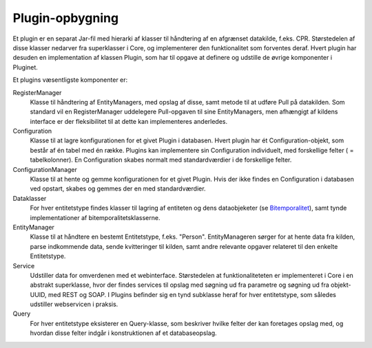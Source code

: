 Plugin-opbygning
----------------

Et plugin er en separat Jar-fil med hierarki af klasser til håndtering af en afgrænset datakilde, f.eks. CPR. Størstedelen af disse klasser nedarver fra superklasser i Core, og implementerer den funktionalitet som forventes deraf. Hvert plugin har desuden en implementation af klassen Plugin, som har til opgave at definere og udstille de øvrige komponenter i Pluginet.

Et plugins væsentligste komponenter er:

RegisterManager
  Klasse til håndtering af EntityManagers, med opslag af disse, samt metode til at udføre Pull på datakilden. Som standard vil en RegisterManager uddelegere Pull-opgaven til sine EntityManagers, men afhængigt af kildens interface er der fleksibilitet til at dette kan implementeres anderledes.

Configuration
  Klasse til at lagre konfigurationen for et givet Plugin i databasen. Hvert plugin har ét Configuration-objekt, som består af én tabel med én række. Plugins kan implementere sin Configuration individuelt, med forskellige felter ( = tabelkolonner). En Configuration skabes normalt med standardværdier i de forskellige felter.

ConfigurationManager
  Klasse til at hente og gemme konfigurationen for et givet Plugin. Hvis der ikke findes en Configuration i databasen ved opstart, skabes og gemmes der en med standardværdier.

Dataklasser
  For hver entitetstype findes klasser til lagring af entiteten og dens dataobjeketer (se `Bitemporalitet <bitemporality.rst>`_), samt tynde implementationer af bitemporalitetsklasserne.

EntityManager
  Klasse til at håndtere en bestemt Entitetstype, f.eks. "Person". EntityManageren sørger for at hente data fra kilden, parse indkommende data, sende kvitteringer til kilden, samt andre relevante opgaver relateret til den enkelte Entitetstype.

Service
  Udstiller data for omverdenen med et webinterface. Størstedelen at funktionaliteteten er implementeret i Core i en abstrakt superklasse, hvor der findes services til opslag med søgning ud fra parametre og søgning ud fra objekt-UUID, med REST og SOAP. I Plugins befinder sig en tynd subklasse heraf for hver entitetstype, som således udstiller webservicen i praksis.

Query
  For hver entitetstype eksisterer en Query-klasse, som beskriver hvilke felter der kan foretages opslag med, og hvordan disse felter indgår i konstruktionen af et databaseopslag.

